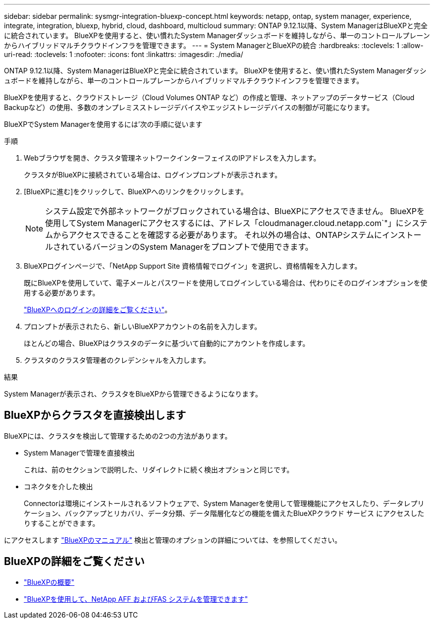 ---
sidebar: sidebar 
permalink: sysmgr-integration-bluexp-concept.html 
keywords: netapp, ontap, system manager, experience, integrate, integration, bluexp, hybrid, cloud, dashboard, multicloud 
summary: ONTAP 9.12.1以降、System ManagerはBlueXPと完全に統合されています。  BlueXPを使用すると、使い慣れたSystem Managerダッシュボードを維持しながら、単一のコントロールプレーンからハイブリッドマルチクラウドインフラを管理できます。 
---
= System ManagerとBlueXPの統合
:hardbreaks:
:toclevels: 1
:allow-uri-read: 
:toclevels: 1
:nofooter: 
:icons: font
:linkattrs: 
:imagesdir: ./media/


[role="lead"]
ONTAP 9.12.1以降、System ManagerはBlueXPと完全に統合されています。  BlueXPを使用すると、使い慣れたSystem Managerダッシュボードを維持しながら、単一のコントロールプレーンからハイブリッドマルチクラウドインフラを管理できます。

BlueXPを使用すると、クラウドストレージ（Cloud Volumes ONTAP など）の作成と管理、ネットアップのデータサービス（Cloud Backupなど）の使用、多数のオンプレミスストレージデバイスやエッジストレージデバイスの制御が可能になります。

BlueXPでSystem Managerを使用するには'次の手順に従います

.手順
. Webブラウザを開き、クラスタ管理ネットワークインターフェイスのIPアドレスを入力します。
+
クラスタがBlueXPに接続されている場合は、ログインプロンプトが表示されます。

. [BlueXPに進む]をクリックして、BlueXPへのリンクをクリックします。
+

NOTE: システム設定で外部ネットワークがブロックされている場合は、BlueXPにアクセスできません。  BlueXPを使用してSystem Managerにアクセスするには、アドレス「cloudmanager.cloud.netapp.com`"」にシステムからアクセスできることを確認する必要があります。  それ以外の場合は、ONTAPシステムにインストールされているバージョンのSystem Managerをプロンプトで使用できます。

. BlueXPログインページで、「NetApp Support Site 資格情報でログイン」を選択し、資格情報を入力します。
+
既にBlueXPを使用していて、電子メールとパスワードを使用してログインしている場合は、代わりにそのログインオプションを使用する必要があります。

+
https://docs.netapp.com/us-en/cloud-manager-setup-admin/task-logging-in.html["BlueXPへのログインの詳細をご覧ください"^]。

. プロンプトが表示されたら、新しいBlueXPアカウントの名前を入力します。
+
ほとんどの場合、BlueXPはクラスタのデータに基づいて自動的にアカウントを作成します。

. クラスタのクラスタ管理者のクレデンシャルを入力します。


.結果
System Managerが表示され、クラスタをBlueXPから管理できるようになります。



== BlueXPからクラスタを直接検出します

BlueXPには、クラスタを検出して管理するための2つの方法があります。

* System Managerで管理を直接検出
+
これは、前のセクションで説明した、リダイレクトに続く検出オプションと同じです。

* コネクタを介した検出
+
Connectorは環境にインストールされるソフトウェアで、System Managerを使用して管理機能にアクセスしたり、データレプリケーション、バックアップとリカバリ、データ分類、データ階層化などの機能を備えたBlueXPクラウド サービス にアクセスしたりすることができます。



にアクセスします https://docs.netapp.com/us-en/cloud-manager-family/index.html["BlueXPのマニュアル"^] 検出と管理のオプションの詳細については、を参照してください。



== BlueXPの詳細をご覧ください

* https://docs.netapp.com/us-en/cloud-manager-family/concept-overview.html["BlueXPの概要"^]
* https://docs.netapp.com/us-en/cloud-manager-ontap-onprem/index.html["BlueXPを使用して、NetApp AFF およびFAS システムを管理できます"^]

